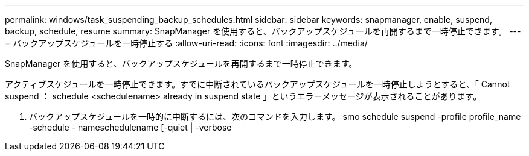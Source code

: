 ---
permalink: windows/task_suspending_backup_schedules.html 
sidebar: sidebar 
keywords: snapmanager, enable, suspend, backup, schedule, resume 
summary: SnapManager を使用すると、バックアップスケジュールを再開するまで一時停止できます。 
---
= バックアップスケジュールを一時停止する
:allow-uri-read: 
:icons: font
:imagesdir: ../media/


[role="lead"]
SnapManager を使用すると、バックアップスケジュールを再開するまで一時停止できます。

アクティブスケジュールを一時停止できます。すでに中断されているバックアップスケジュールを一時停止しようとすると、「 Cannot suspend ： schedule <schedulename> already in suspend state 」というエラーメッセージが表示されることがあります。

. バックアップスケジュールを一時的に中断するには、次のコマンドを入力します。 smo schedule suspend -profile profile_name -schedule - nameschedulename [-quiet | -verbose

